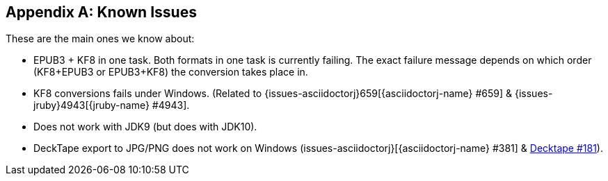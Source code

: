 [appendix]
== Known Issues

These are the main ones we know about:

* EPUB3 + KF8 in one task. Both formats in one task is currently failing. The exact failure message depends on which order
  (KF8+EPUB3 or EPUB3+KF8) the conversion takes place in.
* KF8 conversions fails under Windows. (Related to {issues-asciidoctorj}659[{asciidoctorj-name} #659] & {issues-jruby}4943[{jruby-name} #4943].
* Does not work with JDK9 (but does with JDK10).
* DeckTape export to JPG/PNG does not work on Windows (issues-asciidoctorj}[{asciidoctorj-name} #381] & https://github.com/astefanutti/decktape/issues[Decktape #181]).
